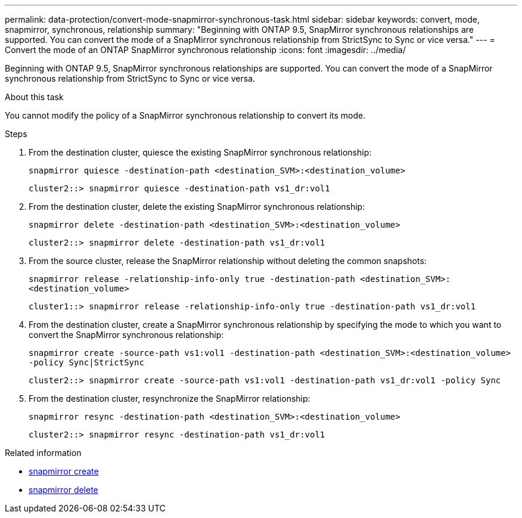---
permalink: data-protection/convert-mode-snapmirror-synchronous-task.html
sidebar: sidebar
keywords: convert, mode, snapmirror, synchronous, relationship
summary: "Beginning with ONTAP 9.5, SnapMirror synchronous relationships are supported. You can convert the mode of a SnapMirror synchronous relationship from StrictSync to Sync or vice versa."
---
= Convert the mode of an ONTAP SnapMirror synchronous relationship
:icons: font
:imagesdir: ../media/

[.lead]
Beginning with ONTAP 9.5, SnapMirror synchronous relationships are supported. You can convert the mode of a SnapMirror synchronous relationship from StrictSync to Sync or vice versa.

.About this task

You cannot modify the policy of a SnapMirror synchronous relationship to convert its mode.

.Steps

. From the destination cluster, quiesce the existing SnapMirror synchronous relationship:
+
`snapmirror quiesce -destination-path <destination_SVM>:<destination_volume>`
+
----
cluster2::> snapmirror quiesce -destination-path vs1_dr:vol1
----

. From the destination cluster, delete the existing SnapMirror synchronous relationship:
+
`snapmirror delete -destination-path <destination_SVM>:<destination_volume>`
+
----
cluster2::> snapmirror delete -destination-path vs1_dr:vol1
----

. From the source cluster, release the SnapMirror relationship without deleting the common snapshots:
+
`snapmirror release -relationship-info-only true -destination-path <destination_SVM>:<destination_volume>`
+
----
cluster1::> snapmirror release -relationship-info-only true -destination-path vs1_dr:vol1
----

. From the destination cluster, create a SnapMirror synchronous relationship by specifying the mode to which you want to convert the SnapMirror synchronous relationship:
+
`snapmirror create -source-path vs1:vol1 -destination-path <destination_SVM>:<destination_volume> -policy Sync|StrictSync`
+
----
cluster2::> snapmirror create -source-path vs1:vol1 -destination-path vs1_dr:vol1 -policy Sync
----

. From the destination cluster, resynchronize the SnapMirror relationship:
+
`snapmirror resync -destination-path <destination_SVM>:<destination_volume>`
+
----
cluster2::> snapmirror resync -destination-path vs1_dr:vol1
----

.Related information
* link:https://docs.netapp.com/us-en/ontap-cli/snapmirror-create.html[snapmirror create^]
* link:https://docs.netapp.com/us-en/ontap-cli/snapmirror-delete.html[snapmirror delete^]


// 2025 July 02, ONTAPDOC-2960
// 2025-Apr-15, ONTAPDOC-2803
// 2024-7-10 ontapdoc-2192
// 07 DEC 2021, BURT 1430515
